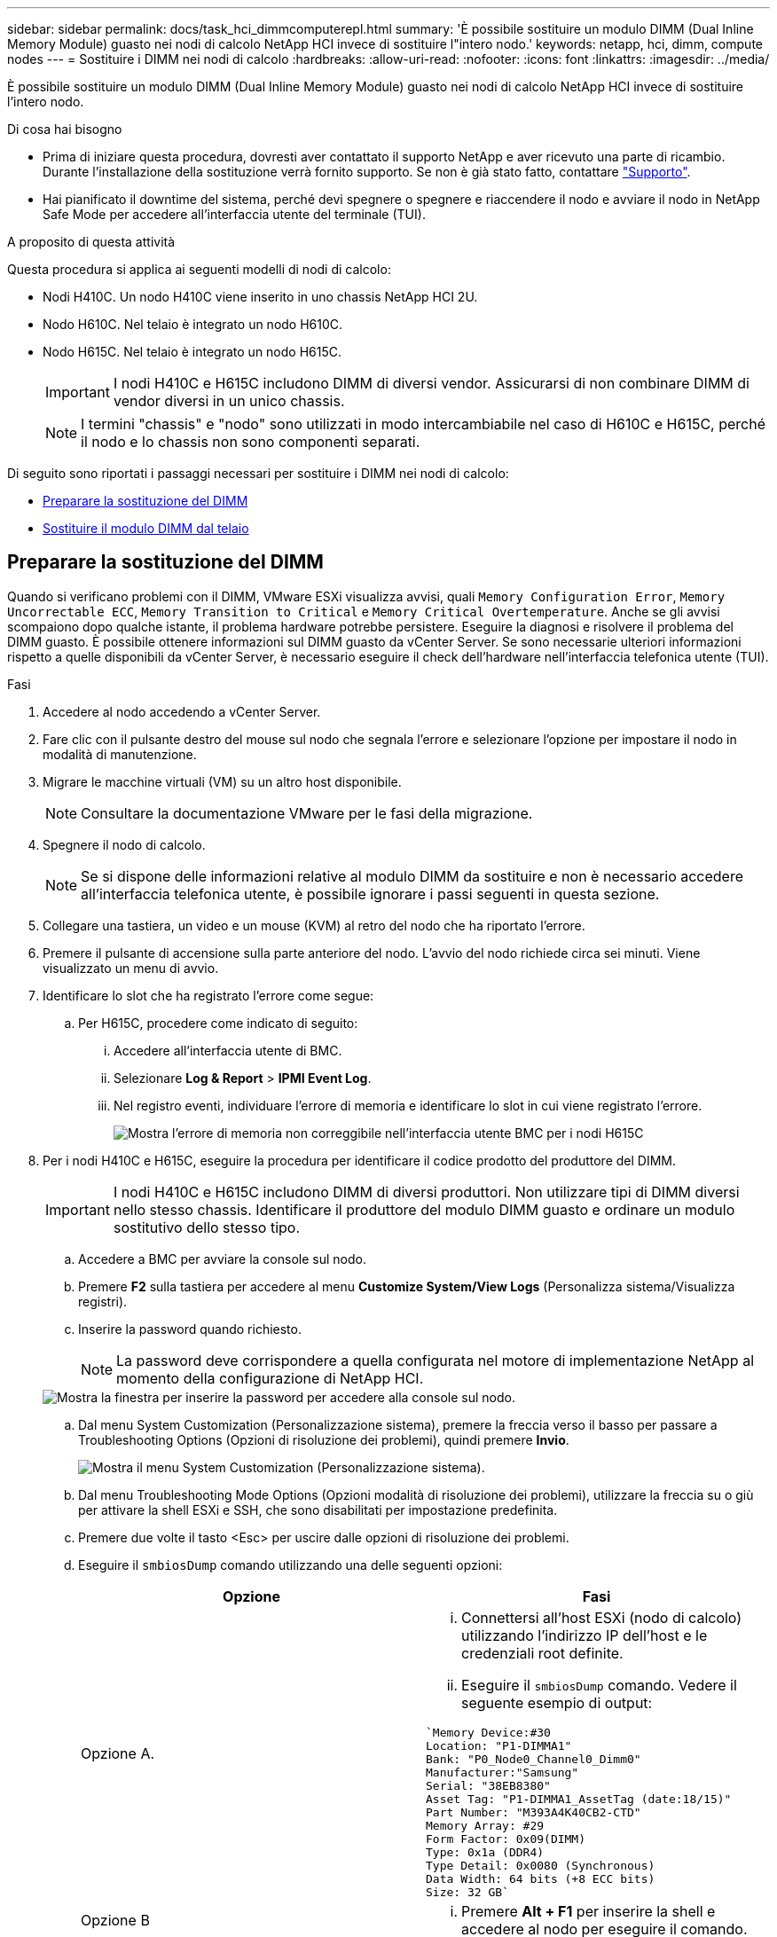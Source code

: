 ---
sidebar: sidebar 
permalink: docs/task_hci_dimmcomputerepl.html 
summary: 'È possibile sostituire un modulo DIMM (Dual Inline Memory Module) guasto nei nodi di calcolo NetApp HCI invece di sostituire l"intero nodo.' 
keywords: netapp, hci, dimm, compute nodes 
---
= Sostituire i DIMM nei nodi di calcolo
:hardbreaks:
:allow-uri-read: 
:nofooter: 
:icons: font
:linkattrs: 
:imagesdir: ../media/


[role="lead"]
È possibile sostituire un modulo DIMM (Dual Inline Memory Module) guasto nei nodi di calcolo NetApp HCI invece di sostituire l'intero nodo.

.Di cosa hai bisogno
* Prima di iniziare questa procedura, dovresti aver contattato il supporto NetApp e aver ricevuto una parte di ricambio. Durante l'installazione della sostituzione verrà fornito supporto. Se non è già stato fatto, contattare https://www.netapp.com/us/contact-us/support.aspx["Supporto"^].
* Hai pianificato il downtime del sistema, perché devi spegnere o spegnere e riaccendere il nodo e avviare il nodo in NetApp Safe Mode per accedere all'interfaccia utente del terminale (TUI).


.A proposito di questa attività
Questa procedura si applica ai seguenti modelli di nodi di calcolo:

* Nodi H410C. Un nodo H410C viene inserito in uno chassis NetApp HCI 2U.
* Nodo H610C. Nel telaio è integrato un nodo H610C.
* Nodo H615C. Nel telaio è integrato un nodo H615C.
+

IMPORTANT: I nodi H410C e H615C includono DIMM di diversi vendor. Assicurarsi di non combinare DIMM di vendor diversi in un unico chassis.

+

NOTE: I termini "chassis" e "nodo" sono utilizzati in modo intercambiabile nel caso di H610C e H615C, perché il nodo e lo chassis non sono componenti separati.



Di seguito sono riportati i passaggi necessari per sostituire i DIMM nei nodi di calcolo:

* <<Preparare la sostituzione del DIMM>>
* <<Sostituire il modulo DIMM dal telaio>>




== Preparare la sostituzione del DIMM

Quando si verificano problemi con il DIMM, VMware ESXi visualizza avvisi, quali `Memory Configuration Error`, `Memory Uncorrectable ECC`, `Memory Transition to Critical` e `Memory Critical Overtemperature`. Anche se gli avvisi scompaiono dopo qualche istante, il problema hardware potrebbe persistere. Eseguire la diagnosi e risolvere il problema del DIMM guasto. È possibile ottenere informazioni sul DIMM guasto da vCenter Server. Se sono necessarie ulteriori informazioni rispetto a quelle disponibili da vCenter Server, è necessario eseguire il check dell'hardware nell'interfaccia telefonica utente (TUI).

.Fasi
. Accedere al nodo accedendo a vCenter Server.
. Fare clic con il pulsante destro del mouse sul nodo che segnala l'errore e selezionare l'opzione per impostare il nodo in modalità di manutenzione.
. Migrare le macchine virtuali (VM) su un altro host disponibile.
+

NOTE: Consultare la documentazione VMware per le fasi della migrazione.

. Spegnere il nodo di calcolo.
+

NOTE: Se si dispone delle informazioni relative al modulo DIMM da sostituire e non è necessario accedere all'interfaccia telefonica utente, è possibile ignorare i passi seguenti in questa sezione.

. Collegare una tastiera, un video e un mouse (KVM) al retro del nodo che ha riportato l'errore.
. Premere il pulsante di accensione sulla parte anteriore del nodo. L'avvio del nodo richiede circa sei minuti. Viene visualizzato un menu di avvio.
. Identificare lo slot che ha registrato l'errore come segue:
+
.. Per H615C, procedere come indicato di seguito:
+
... Accedere all'interfaccia utente di BMC.
... Selezionare *Log & Report* > *IPMI Event Log*.
... Nel registro eventi, individuare l'errore di memoria e identificare lo slot in cui viene registrato l'errore.
+
image::h615c_bmc_memoryerror.png[Mostra l'errore di memoria non correggibile nell'interfaccia utente BMC per i nodi H615C]





. Per i nodi H410C e H615C, eseguire la procedura per identificare il codice prodotto del produttore del DIMM.
+

IMPORTANT: I nodi H410C e H615C includono DIMM di diversi produttori. Non utilizzare tipi di DIMM diversi nello stesso chassis. Identificare il produttore del modulo DIMM guasto e ordinare un modulo sostitutivo dello stesso tipo.

+
.. Accedere a BMC per avviare la console sul nodo.
.. Premere *F2* sulla tastiera per accedere al menu *Customize System/View Logs* (Personalizza sistema/Visualizza registri).
.. Inserire la password quando richiesto.
+

NOTE: La password deve corrispondere a quella configurata nel motore di implementazione NetApp al momento della configurazione di NetApp HCI.

+
image::node_console_step1.png[Mostra la finestra per inserire la password per accedere alla console sul nodo.]

.. Dal menu System Customization (Personalizzazione sistema), premere la freccia verso il basso per passare a Troubleshooting Options (Opzioni di risoluzione dei problemi), quindi premere *Invio*.
+
image::node_console_step2.png[Mostra il menu System Customization (Personalizzazione sistema).]

.. Dal menu Troubleshooting Mode Options (Opzioni modalità di risoluzione dei problemi), utilizzare la freccia su o giù per attivare la shell ESXi e SSH, che sono disabilitati per impostazione predefinita.
.. Premere due volte il tasto <Esc> per uscire dalle opzioni di risoluzione dei problemi.
.. Eseguire il `smbiosDump` comando utilizzando una delle seguenti opzioni:
+
[cols="2*"]
|===
| Opzione | Fasi 


| Opzione A.  a| 
... Connettersi all'host ESXi (nodo di calcolo) utilizzando l'indirizzo IP dell'host e le credenziali root definite.
... Eseguire il `smbiosDump` comando. Vedere il seguente esempio di output:


[listing]
----
`Memory Device:#30
Location: "P1-DIMMA1"
Bank: "P0_Node0_Channel0_Dimm0"
Manufacturer:"Samsung"
Serial: "38EB8380"
Asset Tag: "P1-DIMMA1_AssetTag (date:18/15)"
Part Number: "M393A4K40CB2-CTD"
Memory Array: #29
Form Factor: 0x09(DIMM)
Type: 0x1a (DDR4)
Type Detail: 0x0080 (Synchronous)
Data Width: 64 bits (+8 ECC bits)
Size: 32 GB`
----


| Opzione B  a| 
... Premere *Alt + F1* per inserire la shell e accedere al nodo per eseguire il comando.


|===


. Contatta il supporto NetApp per ricevere assistenza sui passi successivi. Il supporto NetApp richiede le seguenti informazioni per elaborare la sostituzione di una parte:
+
** Numero di serie del nodo
** Nome del cluster
** Registro eventi di sistema dall'interfaccia utente di BMC (*registri e rapporti* > *Registro eventi IPMI*> *Scarica registri eventi*)
** Output dal `smbiosDump` comando






== Sostituire il modulo DIMM dal telaio

Prima di rimuovere e sostituire fisicamente il modulo DIMM difettoso nello chassis, assicurarsi di aver eseguito tutte le link:task_hci_dimmcomputerepl.html#prepare-to-replace-the-dimm["fasi preparatorie"]operazioni di .


IMPORTANT: I DIMM devono essere sostituiti negli stessi slot da cui sono stati rimossi.

.Fasi
. Spegnere lo chassis o il nodo.
+

NOTE: Per uno chassis H610C o H615C, spegnere lo chassis. Per i nodi H410C in uno chassis 2U a quattro nodi, spegnere solo il nodo con il DIMM guasto.

. Rimuovere i cavi di alimentazione e di rete, estrarre con cautela il nodo o lo chassis dal rack e posizionarlo su una superficie piana e antistatica.
+

TIP: Prendere in considerazione l'utilizzo di fascette per cavi.

. Applicare una protezione antistatica prima di aprire il coperchio dello chassis per sostituire il DIMM.
. Eseguire i passaggi relativi al modello di nodo:
+
[cols="2*"]
|===
| Modello di nodo | Fasi 


| H410C  a| 
.. Individuare il DIMM guasto facendo corrispondere il numero/ID dello slot annotato in precedenza con la numerazione sulla scheda madre. Di seguito sono riportate immagini di esempio che mostrano i numeri degli slot DIMM sulla scheda madre:
+
image::h410c_dimmslot.png[Mostra i numeri degli slot DIMM sulla scheda madre del nodo H410C.]

+
image::h410c_dimmslot_2.png[La mostra una vista ravvicinata dei numeri degli slot DIMM sulla scheda madre del nodo H410C.]

.. Spingere i due fermi verso l'esterno ed estrarre con cautela il modulo DIMM. Ecco un'immagine di esempio che mostra i fermi di fissaggio:
+
image::h410c_dimm_clips.png[La mostra i fermi di fissaggio dei DIMM nel nodo H410C.]

.. Installare correttamente il modulo DIMM sostitutivo. Quando si inserisce correttamente il DIMM nello slot, i due fermi si bloccano in posizione.
+

IMPORTANT: Assicurarsi di toccare solo le estremità posteriori del DIMM. Se si premono altre parti del DIMM, l'hardware potrebbe danneggiarsi.

.. Installare il nodo nello chassis NetApp HCI, assicurandosi che il nodo scatti quando lo si inserisce in posizione.




| H610C  a| 
.. Sollevare il coperchio come mostrato nell'immagine seguente:
+
image::h610c_airflowcover.png[La mostra il coperchio sollevato sul nodo H610C.]

.. Allentare le quattro viti di bloccaggio blu sul retro del nodo. Di seguito è riportato un esempio di immagine che mostra la posizione delle due viti di bloccaggio; le altre due si trovano sull'altro lato del nodo:
+
image::h610c_lockscrews.png[La mostra le viti di bloccaggio sul retro del nodo H610C.]

.. Rimuovere entrambi gli spazi vuoti della scheda PCI.
.. Rimuovere la GPU e il coperchio del flusso d'aria.
.. Individuare il DIMM guasto facendo corrispondere il numero/ID dello slot annotato in precedenza con la numerazione sulla scheda madre. Di seguito è riportato un esempio di immagine che mostra la posizione dei numeri degli slot DIMM sulla scheda madre:
+
image::h610c_dimmslot.png[Mostra i numeri degli slot DIMM sulla scheda madre H610C.]

.. Spingere i due fermi verso l'esterno ed estrarre con cautela il modulo DIMM.
.. Installare correttamente il modulo DIMM sostitutivo. Quando si inserisce correttamente il DIMM nello slot, i due fermi si bloccano in posizione.
+

IMPORTANT: Assicurarsi di toccare solo le estremità posteriori del DIMM. Se si premono altre parti del DIMM, l'hardware potrebbe danneggiarsi.

.. Sostituire tutti i componenti rimossi: GPU, coperchio del flusso d'aria e protezioni PCI.
.. Serrare le viti di bloccaggio.
.. Rimettere il coperchio sul nodo.
.. Installare lo chassis H610C nel rack, assicurandosi che scatti quando lo si inserisce in posizione.




| H615C  a| 
.. Sollevare il coperchio come mostrato nell'immagine seguente:
+
image::h615c_airflowcover.png[La mostra il coperchio sollevato sul nodo H615C.]

.. Rimuovere la GPU (se nel nodo H615C è installata la GPU) e il coperchio del flusso d'aria.
+
image::h615c_gpu.png[La mostra il coperchio del flusso d'aria rimosso sul nodo H615C.]

.. Individuare il DIMM guasto facendo corrispondere il numero/ID dello slot annotato in precedenza con la numerazione sulla scheda madre. Di seguito è riportato un esempio di immagine che mostra la posizione dei numeri degli slot DIMM sulla scheda madre:
+
image::h615c_dimmslot.png[Mostra i numeri degli slot DIMM sulla scheda madre H615C.]

.. Spingere i due fermi verso l'esterno ed estrarre con cautela il modulo DIMM.
.. Installare correttamente il modulo DIMM sostitutivo. Quando si inserisce correttamente il DIMM nello slot, i due fermi si bloccano in posizione.
+

IMPORTANT: Assicurarsi di toccare solo le estremità posteriori del DIMM. Se si premono altre parti del DIMM, l'hardware potrebbe danneggiarsi.

.. Riposizionare il coperchio del flusso d'aria.
.. Rimettere il coperchio sul nodo.
.. Installare lo chassis H610C nel rack, assicurandosi che scatti quando lo si inserisce in posizione.


|===
. Inserire i cavi di alimentazione e di rete. Assicurarsi che tutti i LED delle porte si accendano.
. Premere il pulsante di accensione nella parte anteriore del nodo se non si accende automaticamente quando viene installato.
. Una volta visualizzato il nodo in vSphere, fare clic con il pulsante destro del mouse sul nome e uscire dalla modalità di manutenzione.
. Verificare le informazioni sull'hardware come indicato di seguito:
+
.. Accedere all'interfaccia utente del BMC (Baseboard Management Controller).
.. Selezionare *sistema > informazioni hardware* e controllare i DIMM elencati.




.Cosa succederà
Una volta ripristinato il normale funzionamento del nodo, in vCenter, selezionare la scheda Summary (Riepilogo) per verificare che la capacità di memoria sia quella prevista.


NOTE: Se il DIMM non è installato correttamente, il nodo funziona normalmente ma con una capacità di memoria inferiore al previsto.


TIP: Dopo la procedura di sostituzione del modulo DIMM, è possibile eliminare gli avvisi e gli errori nella scheda hardware Status (Stato hardware) di vCenter. È possibile eseguire questa operazione se si desidera cancellare la cronologia degli errori relativi all'hardware sostituito. https://kb.vmware.com/s/article/2011531["Scopri di più"^].



== Trova ulteriori informazioni

* https://www.netapp.com/us/documentation/hci.aspx["Pagina delle risorse NetApp HCI"^]
* http://docs.netapp.com/sfe-122/index.jsp["Centro di documentazione software SolidFire ed Element"^]

